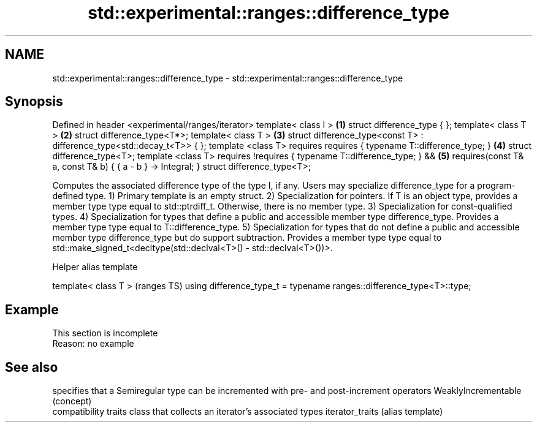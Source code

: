 .TH std::experimental::ranges::difference_type 3 "2020.03.24" "http://cppreference.com" "C++ Standard Libary"
.SH NAME
std::experimental::ranges::difference_type \- std::experimental::ranges::difference_type

.SH Synopsis

Defined in header <experimental/ranges/iterator>
template< class I >                                                     \fB(1)\fP
struct difference_type { };
template< class T >                                                     \fB(2)\fP
struct difference_type<T*>;
template< class T >                                                     \fB(3)\fP
struct difference_type<const T> : difference_type<std::decay_t<T>> { };
template <class T>
requires requires { typename T::difference_type; }                      \fB(4)\fP
struct difference_type<T>;
template <class T>
requires !requires { typename T::difference_type; } &&                  \fB(5)\fP
requires(const T& a, const T& b) { { a - b } -> Integral; }
struct difference_type<T>;

Computes the associated difference type of the type I, if any. Users may specialize difference_type for a program-defined type.
1) Primary template is an empty struct.
2) Specialization for pointers. If T is an object type, provides a member type type equal to std::ptrdiff_t. Otherwise, there is no member type.
3) Specialization for const-qualified types.
4) Specialization for types that define a public and accessible member type difference_type. Provides a member type type equal to T::difference_type.
5) Specialization for types that do not define a public and accessible member type difference_type but do support subtraction. Provides a member type type equal to std::make_signed_t<decltype(std::declval<T>() - std::declval<T>())>.

Helper alias template


template< class T >                                                   (ranges TS)
using difference_type_t = typename ranges::difference_type<T>::type;


.SH Example


 This section is incomplete
 Reason: no example


.SH See also


                    specifies that a Semiregular type can be incremented with pre- and post-increment operators
WeaklyIncrementable (concept)
                    compatibility traits class that collects an iterator’s associated types
iterator_traits     (alias template)




